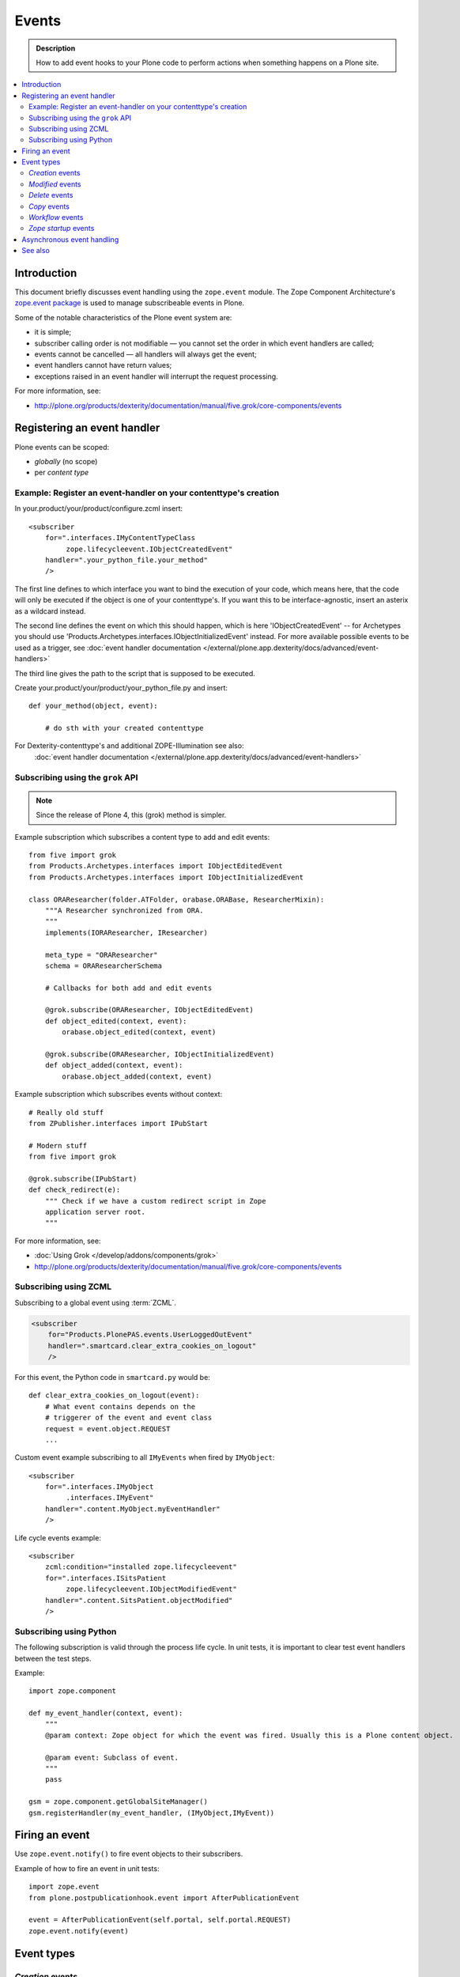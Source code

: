 =======
Events
=======

.. admonition:: Description

        How to add event hooks to your Plone code to perform actions when
        something happens on a Plone site.

.. contents:: :local:

Introduction
============

This document briefly discusses event handling using the ``zope.event`` module.
The Zope Component Architecture's
`zope.event package <https://pypi.python.org/pypi/zope.event>`_ is
used to manage subscribeable events in Plone.

Some of the notable characteristics of the Plone event system are:

* it is simple;
* subscriber calling order is not modifiable |---| you cannot set the order
  in which event handlers are called;
* events cannot be cancelled |---| all handlers will always get the event;
* event handlers cannot have return values;
* exceptions raised in an event handler will interrupt the request
  processing.

For more information, see:

* http://plone.org/products/dexterity/documentation/manual/five.grok/core-components/events

Registering an event handler
============================

Plone events can be scoped:

* *globally* (no scope)
* per *content type*


Example: Register an event-handler on your contenttype's creation
-----------------------------------------------------------------


In your.product/your/product/configure.zcml insert::

    <subscriber
        for=".interfaces.IMyContentTypeClass
             zope.lifecycleevent.IObjectCreatedEvent"
        handler=".your_python_file.your_method"
        />


The first line defines to which interface you want to bind the execution of your code, which means here,
that the code will only be executed if the object is one of your contenttype's.
If you want this to be interface-agnostic, insert an asterix as a wildcard instead.

The second line defines the event on which this should happen, which is here 'IObjectCreatedEvent' -- for Archetypes you should use 'Products.Archetypes.interfaces.IObjectInitializedEvent' instead.
For more available possible events to be used as a trigger, see :doc:`event handler documentation </external/plone.app.dexterity/docs/advanced/event-handlers>`

The third line gives the path to the script that is supposed to be executed.

Create your.product/your/product/your_python_file.py and insert::

    def your_method(object, event):

        # do sth with your created contenttype

For Dexterity-contenttype's and additional ZOPE-Illumination see also:
 :doc:`event handler documentation </external/plone.app.dexterity/docs/advanced/event-handlers>`



Subscribing using the ``grok`` API
-----------------------------------------

.. note::

    Since the release of Plone 4, this (grok) method is simpler.

Example subscription which subscribes a content type to add and edit events::

    from five import grok
    from Products.Archetypes.interfaces import IObjectEditedEvent
    from Products.Archetypes.interfaces import IObjectInitializedEvent

    class ORAResearcher(folder.ATFolder, orabase.ORABase, ResearcherMixin):
        """A Researcher synchronized from ORA.
        """
        implements(IORAResearcher, IResearcher)

        meta_type = "ORAResearcher"
        schema = ORAResearcherSchema

        # Callbacks for both add and edit events

        @grok.subscribe(ORAResearcher, IObjectEditedEvent)
        def object_edited(context, event):
            orabase.object_edited(context, event)

        @grok.subscribe(ORAResearcher, IObjectInitializedEvent)
        def object_added(context, event):
            orabase.object_added(context, event)


Example subscription which subscribes events without context::

        # Really old stuff
        from ZPublisher.interfaces import IPubStart

        # Modern stuff
        from five import grok

        @grok.subscribe(IPubStart)
        def check_redirect(e):
            """ Check if we have a custom redirect script in Zope
            application server root.
            """


For more information, see:

* :doc:`Using Grok </develop/addons/components/grok>`

* http://plone.org/products/dexterity/documentation/manual/five.grok/core-components/events

Subscribing using ZCML
----------------------

Subscribing to a global event using :term:`ZCML`.

.. code-block:: xml

    <subscriber
        for="Products.PlonePAS.events.UserLoggedOutEvent"
        handler=".smartcard.clear_extra_cookies_on_logout"
        />

For this event, the Python code in ``smartcard.py`` would be::

        def clear_extra_cookies_on_logout(event):
            # What event contains depends on the
            # triggerer of the event and event class
            request = event.object.REQUEST
            ...

Custom event example subscribing to all ``IMyEvents`` when fired by
``IMyObject``::

    <subscriber
        for=".interfaces.IMyObject
             .interfaces.IMyEvent"
        handler=".content.MyObject.myEventHandler"
        />

Life cycle events example::

    <subscriber
        zcml:condition="installed zope.lifecycleevent"
        for=".interfaces.ISitsPatient
             zope.lifecycleevent.IObjectModifiedEvent"
        handler=".content.SitsPatient.objectModified"
        />


Subscribing using Python
-------------------------

The following subscription is valid through the process life cycle. In unit
tests, it is important to clear test event handlers between the test steps.

.. XXX: What does "through the process life cycle" mean?

Example::

    import zope.component

    def my_event_handler(context, event):
        """
        @param context: Zope object for which the event was fired. Usually this is a Plone content object.

        @param event: Subclass of event.
        """
        pass

    gsm = zope.component.getGlobalSiteManager()
    gsm.registerHandler(my_event_handler, (IMyObject,IMyEvent))


Firing an event
===============

Use ``zope.event.notify()`` to fire event objects to their subscribers.

Example of how to fire an event in unit tests::

    import zope.event
    from plone.postpublicationhook.event import AfterPublicationEvent

    event = AfterPublicationEvent(self.portal, self.portal.REQUEST)
    zope.event.notify(event)


Event types
===========

*Creation* events
------------------

``Products.Archetypes.interfaces.IObjectInitializedEvent``
    is fired for an Archetypes-based object when it's being initialised;
    i.e.  when it's being populated for the first time.

``Products.Archetypes.interfaces.IWebDAVObjectInitializedEvent``
    is fired for an Archetypes-based object when it's being initialised via
    WebDAV.

``zope.lifecycleevent.IObjectCreatedEvent``
    is fired for all Zopeish objects when they are being created (they don't
    necessarily need to be content objects).

.. warning::

   Archetypes and Zope 3 events might not be compatible with each other.
   Please see links below.

Other resources:

* http://plone.org/documentation/manual/developer-manual/archetypes/other-useful-archetypes-features/how-to-use-events-to-hook-the-archetypes-creation-process

* http://n2.nabble.com/IObjectInitializedEvent-tp4784897p4784897.html


*Modified* events
------------------

Two different content event types are available and might work differently
depending on your scenario:

``Products.Archetypes.interfaces.IObjectEditedEvent``
    called for Archetypes-based objects that are not in the creation stage
    any more.

.. note::

    ``Products.Archetypes.interfaces.IObjectEditedEvent`` is fired after
    ``reindexObject()`` is called. If you manipulate your content object in a
    handler for this event, you need to manually reindex new values, or the
    changes will not be reflected in the ``portal_catalog``.

``zope.lifecycleevent.IObjectModifiedEvent``
    called for creation-stage events as well, unlike the previous event type.

``Products.Archetypes.interfaces.IWebDAVObjectEditedEvent``
    called for Archetypes-based objects when they are being edited via WebDAV.

``Products.Archetypes.interfaces.IEditBegunEvent``
    called for Archetypes-based objects when an edit operation is begun.

``Products.Archetypes.interfaces.IEditCancelledEvent``
    called for Archetypes-based objects when an edit operation is canceled.


*Delete* events
----------------

Delete events can be fired several times for the same object.
Some delete event transactions are rolled back.

* Read more about Delete events in `this discussion <http://plone.293351.n2.nabble.com/Event-on-object-deletion-td3670562.html>`_.

*Copy* events
--------------

``zope.lifecycleevent.IObjectCopiedEvent``
    is triggered when an object is copied.

*Workflow* events
-----------------

``Products.DCWorkflow.interfaces.IBeforeTransitionEvent``
    is triggered before a workflow transition is executed.

``Products.DCWorkflow.interfaces.IAfterTransitionEvent``
    is triggered after a workflow transition has been executed.

The DCWorkflow events are low-level events that can tell you a lot about the
previous and current states.

``Products.CMFCore.interfaces.IActionSucceededEvent``
    this is a higher level event that is more commonly used to react after a
    workflow action has completed.


*Zope startup* events
----------------------

``zope.processlifetime.IProcessStarting``
    is triggered after component registry has been loaded and Zope is
    starting up.

``zope.processlifetime.IDatabaseOpened``
    is triggered after the main ZODB database has been opened.


Asynchronous event handling
================================

* http://stackoverflow.com/questions/15875088/running-plone-subscriber-events-asynchronously

See also
========

* https://pypi.python.org/pypi/zope.event/3.4.1

* http://apidoc.zope.org/++apidoc++/ZCML/http_co__sl__sl_namespaces.zope.org_sl_zope/subscriber/index.html

* ``zope.component.registry``

.. |---| unicode:: U+02014 .. em dash

